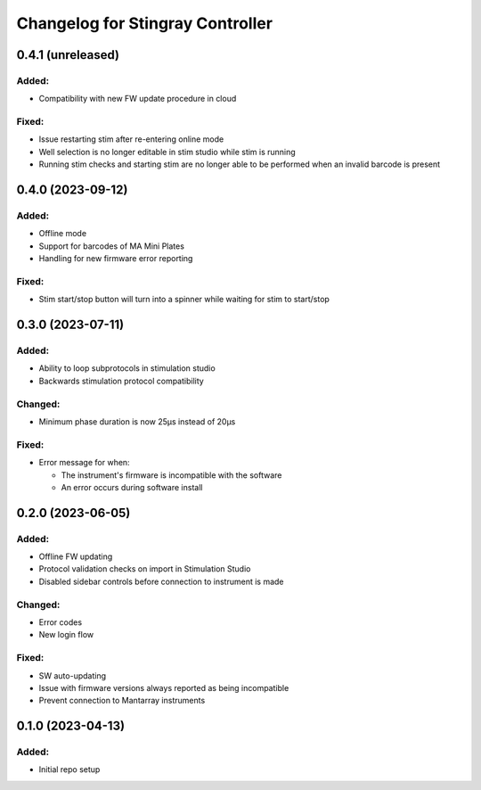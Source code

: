 Changelog for Stingray Controller
=================================

0.4.1 (unreleased)
------------------

Added:
^^^^^^
- Compatibility with new FW update procedure in cloud

Fixed:
^^^^^^
- Issue restarting stim after re-entering online mode
- Well selection is no longer editable in stim studio while stim is running
- Running stim checks and starting stim are no longer able to be performed when an invalid barcode is present


0.4.0 (2023-09-12)
------------------

Added:
^^^^^^
- Offline mode
- Support for barcodes of MA Mini Plates
- Handling for new firmware error reporting

Fixed:
^^^^^^
- Stim start/stop button will turn into a spinner while waiting for stim to start/stop


0.3.0 (2023-07-11)
------------------

Added:
^^^^^^
- Ability to loop subprotocols in stimulation studio
- Backwards stimulation protocol compatibility

Changed:
^^^^^^^^
- Minimum phase duration is now 25μs instead of 20μs

Fixed:
^^^^^^
- Error message for when:

  - The instrument's firmware is incompatible with the software
  - An error occurs during software install


0.2.0 (2023-06-05)
------------------

Added:
^^^^^^
- Offline FW updating
- Protocol validation checks on import in Stimulation Studio
- Disabled sidebar controls before connection to instrument is made

Changed:
^^^^^^^^
- Error codes
- New login flow

Fixed:
^^^^^^
- SW auto-updating
- Issue with firmware versions always reported as being incompatible
- Prevent connection to Mantarray instruments


0.1.0 (2023-04-13)
------------------

Added:
^^^^^^
- Initial repo setup
